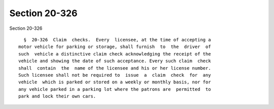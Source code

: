 Section 20-326
==============

Section 20-326 ::    
        
     
        §  20-326  Claim  checks.  Every  licensee, at the time of accepting a
      motor vehicle for parking or storage, shall furnish  to  the  driver  of
      such  vehicle a distinctive claim check acknowledging the receipt of the
      vehicle and showing the date of such acceptance. Every such claim  check
      shall  contain  the  name of the licensee and his or her license number.
      Such licensee shall not be required to  issue  a  claim  check  for  any
      vehicle  which is parked or stored on a weekly or monthly basis, nor for
      any vehicle parked in a parking lot where the patrons are  permitted  to
      park and lock their own cars.
    
    
    
    
    
    
    